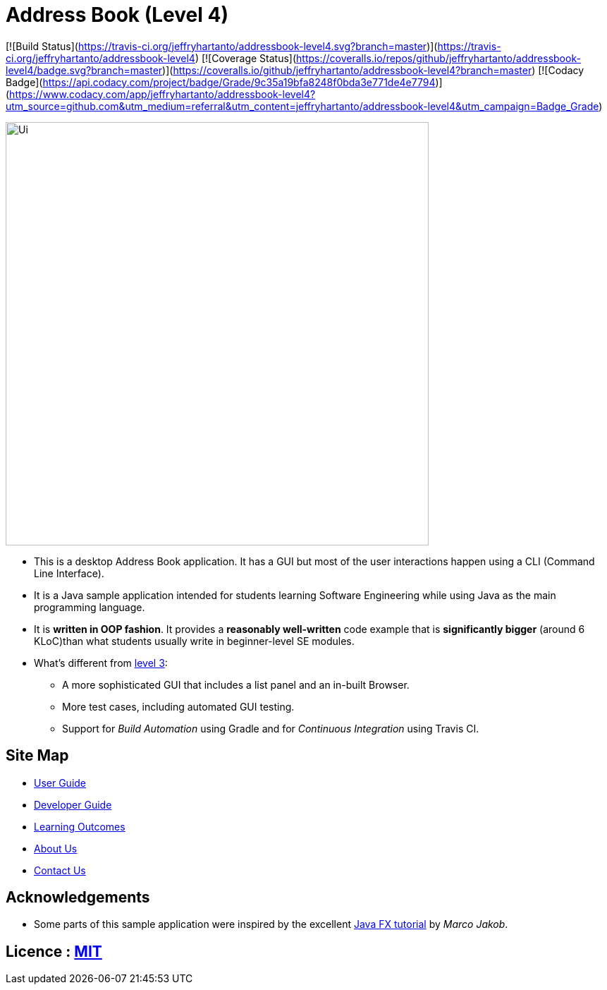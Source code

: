 = Address Book (Level 4)
ifdef::env-github,env-browser[:relfileprefix: docs/]
ifdef::env-github,env-browser[:outfilesuffix: .adoc]

[![Build Status](https://travis-ci.org/jeffryhartanto/addressbook-level4.svg?branch=master)](https://travis-ci.org/jeffryhartanto/addressbook-level4)
[![Coverage Status](https://coveralls.io/repos/github/jeffryhartanto/addressbook-level4/badge.svg?branch=master)](https://coveralls.io/github/jeffryhartanto/addressbook-level4?branch=master)
[![Codacy Badge](https://api.codacy.com/project/badge/Grade/9c35a19bfa8248f0bda3e771de4e7794)](https://www.codacy.com/app/jeffryhartanto/addressbook-level4?utm_source=github.com&amp;utm_medium=referral&amp;utm_content=jeffryhartanto/addressbook-level4&amp;utm_campaign=Badge_Grade)

ifdef::env-github[]
image::docs/images/Ui.png[width="600"]
endif::[]

ifndef::env-github[]
image::images/Ui.png[width="600"]
endif::[]

* This is a desktop Address Book application. It has a GUI but most of the user interactions happen using a CLI (Command Line Interface).
* It is a Java sample application intended for students learning Software Engineering while using Java as the main programming language.
* It is *written in OOP fashion*. It provides a *reasonably well-written* code example that is *significantly bigger* (around 6 KLoC)than what students usually write in beginner-level SE modules.
* What's different from https://github.com/se-edu/addressbook-level3[level 3]:
** A more sophisticated GUI that includes a list  panel and an in-built Browser.
** More test cases, including automated GUI testing.
** Support for _Build Automation_ using Gradle and for _Continuous Integration_ using Travis CI.

== Site Map

* <<UserGuide#, User Guide>>
* <<DeveloperGuide#, Developer Guide>>
* <<LearningOutcomes#, Learning Outcomes>>
* <<AboutUs#, About Us>>
* <<ContactUs#, Contact Us>>

== Acknowledgements

* Some parts of this sample application were inspired by the excellent http://code.makery.ch/library/javafx-8-tutorial/[Java FX tutorial] by
_Marco Jakob_.

== Licence : link:LICENSE[MIT]
